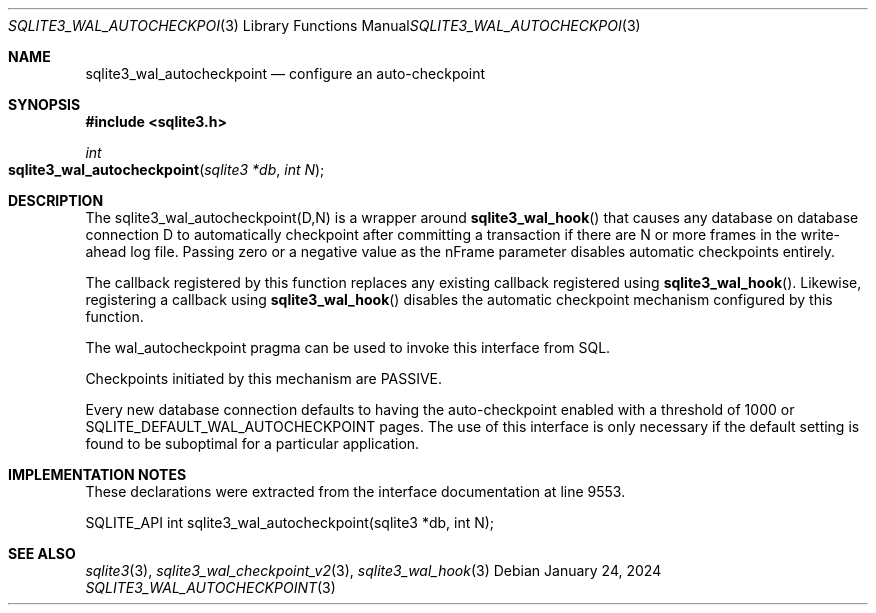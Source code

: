 .Dd January 24, 2024
.Dt SQLITE3_WAL_AUTOCHECKPOINT 3
.Os
.Sh NAME
.Nm sqlite3_wal_autocheckpoint
.Nd configure an auto-checkpoint
.Sh SYNOPSIS
.In sqlite3.h
.Ft int
.Fo sqlite3_wal_autocheckpoint
.Fa "sqlite3 *db"
.Fa "int N"
.Fc
.Sh DESCRIPTION
The sqlite3_wal_autocheckpoint(D,N)
is a wrapper around
.Fn sqlite3_wal_hook
that causes any database on database connection
D to automatically checkpoint after committing a transaction
if there are N or more frames in the write-ahead log
file.
Passing zero or a negative value as the nFrame parameter disables automatic
checkpoints entirely.
.Pp
The callback registered by this function replaces any existing callback
registered using
.Fn sqlite3_wal_hook .
Likewise, registering a callback using
.Fn sqlite3_wal_hook
disables the automatic checkpoint mechanism configured by this function.
.Pp
The wal_autocheckpoint pragma can be used
to invoke this interface from SQL.
.Pp
Checkpoints initiated by this mechanism are PASSIVE.
.Pp
Every new database connection defaults to having
the auto-checkpoint enabled with a threshold of 1000 or SQLITE_DEFAULT_WAL_AUTOCHECKPOINT
pages.
The use of this interface is only necessary if the default setting
is found to be suboptimal for a particular application.
.Sh IMPLEMENTATION NOTES
These declarations were extracted from the
interface documentation at line 9553.
.Bd -literal
SQLITE_API int sqlite3_wal_autocheckpoint(sqlite3 *db, int N);
.Ed
.Sh SEE ALSO
.Xr sqlite3 3 ,
.Xr sqlite3_wal_checkpoint_v2 3 ,
.Xr sqlite3_wal_hook 3
